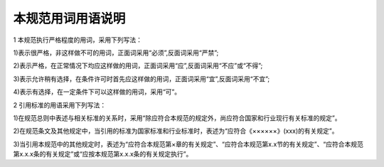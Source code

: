 本规范用词用语说明
========================================

.. raw:: html

  <h2 id="test111">本规范用词用语说明</h2>

1 本规范执行严格程度的用词，采用下列写法：

1)表示很严格，非这样做不可的用词，正面词采用“必须”,反面词采用“严禁”;

2)表示严格，在正常情况下均应这样做的用词，正面词采用“应”,反面词采用“不应”或“不得”;

3)表示允许稍有选择，在条件许可时首先应这样做的用词，正面词采用“宜”,反面词采用“不宜”;

4)表示有选择，在一定条件下可以这样做的用词，采用“可”。

2 引用标准的用语采用下列写法：

1)在规范总则中表述与相关标准的关系时，采用“除应符合本规范的规定外，尚应符合国家和行业现行有关标准的规定”。

2)在规范条文及其他规定中，当引用的标准为国家标准和行业标准时，表述为“应符合《××××××》(xxx)的有关规定”。

3)当引用本规范中的其他规定时，表述为“应符合本规范第×章的有关规定”、“应符合本规范第x.x节的有关规定”、“应符合本规范第x.x.x条的有关规定”或“应按本规范第x.x.x条的有关规定执行”。


.. raw:: html

    <style>
        #abc{
            height:150px;
            background-color: #f0ffff;
        }
    </style>
 </head>
 <body>
    <div id="abc"></div>
 </body>